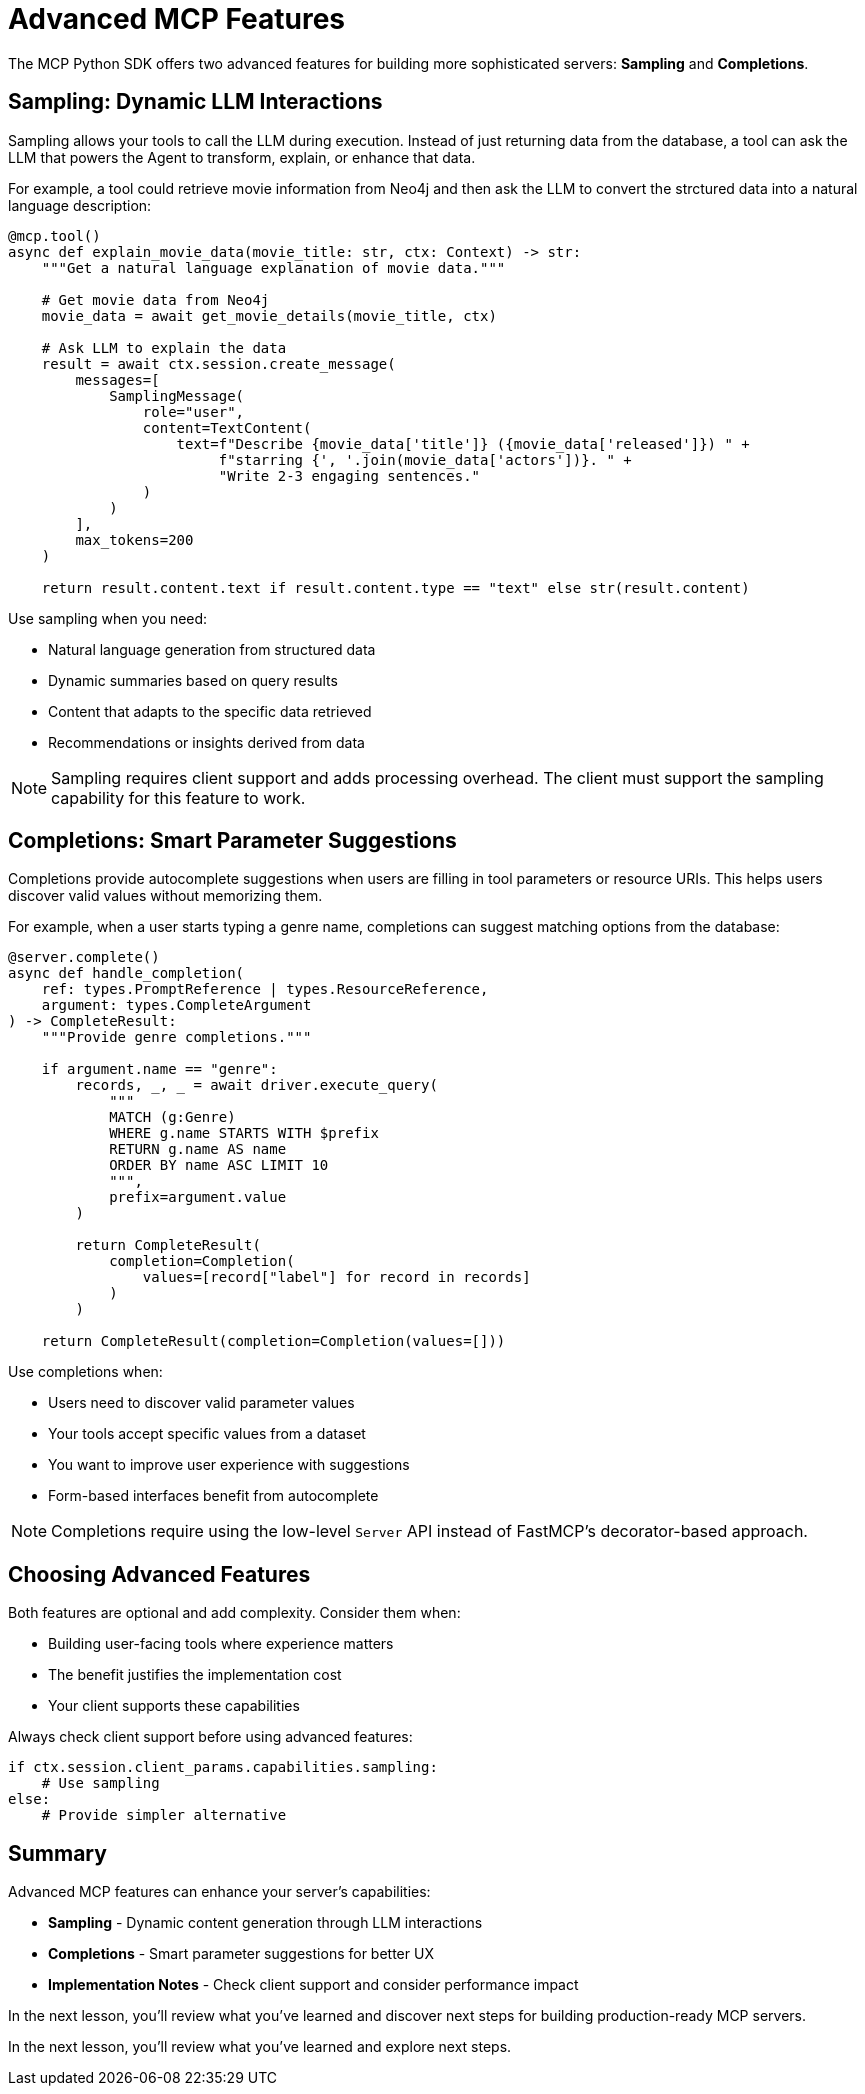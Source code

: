 = Advanced MCP Features
:type: lesson
:order: 3


The MCP Python SDK offers two advanced features for building more sophisticated servers: **Sampling** and **Completions**.


== Sampling: Dynamic LLM Interactions

Sampling allows your tools to call the LLM during execution. Instead of just returning data from the database, a tool can ask the LLM that powers the Agent to transform, explain, or enhance that data.

For example, a tool could retrieve movie information from Neo4j and then ask the LLM to convert the strctured data into a natural language description:

[source,python]
----
@mcp.tool()
async def explain_movie_data(movie_title: str, ctx: Context) -> str:
    """Get a natural language explanation of movie data."""
    
    # Get movie data from Neo4j
    movie_data = await get_movie_details(movie_title, ctx)
    
    # Ask LLM to explain the data
    result = await ctx.session.create_message(
        messages=[
            SamplingMessage(
                role="user",
                content=TextContent(
                    text=f"Describe {movie_data['title']} ({movie_data['released']}) " +
                         f"starring {', '.join(movie_data['actors'])}. " +
                         "Write 2-3 engaging sentences."
                )
            )
        ],
        max_tokens=200
    )
    
    return result.content.text if result.content.type == "text" else str(result.content)
----

Use sampling when you need:

* Natural language generation from structured data
* Dynamic summaries based on query results
* Content that adapts to the specific data retrieved
* Recommendations or insights derived from data

[NOTE]
====
Sampling requires client support and adds processing overhead. The client must support the sampling capability for this feature to work.
====


== Completions: Smart Parameter Suggestions

Completions provide autocomplete suggestions when users are filling in tool parameters or resource URIs. This helps users discover valid values without memorizing them.

For example, when a user starts typing a genre name, completions can suggest matching options from the database:

[source,python]
----
@server.complete()
async def handle_completion(
    ref: types.PromptReference | types.ResourceReference,
    argument: types.CompleteArgument
) -> CompleteResult:
    """Provide genre completions."""
    
    if argument.name == "genre":
        records, _, _ = await driver.execute_query(
            """
            MATCH (g:Genre) 
            WHERE g.name STARTS WITH $prefix
            RETURN g.name AS name 
            ORDER BY name ASC LIMIT 10
            """,
            prefix=argument.value
        )
        
        return CompleteResult(
            completion=Completion(
                values=[record["label"] for record in records]
            )
        )
    
    return CompleteResult(completion=Completion(values=[]))
----

Use completions when:

* Users need to discover valid parameter values
* Your tools accept specific values from a dataset
* You want to improve user experience with suggestions
* Form-based interfaces benefit from autocomplete

[NOTE]
====
Completions require using the low-level `Server` API instead of FastMCP's decorator-based approach.
====


== Choosing Advanced Features

Both features are optional and add complexity. Consider them when:

* Building user-facing tools where experience matters
* The benefit justifies the implementation cost
* Your client supports these capabilities

Always check client support before using advanced features:

[source,python]
----
if ctx.session.client_params.capabilities.sampling:
    # Use sampling
else:
    # Provide simpler alternative
----


[.summary]
== Summary

Advanced MCP features can enhance your server's capabilities:

* **Sampling** - Dynamic content generation through LLM interactions
* **Completions** - Smart parameter suggestions for better UX
* **Implementation Notes** - Check client support and consider performance impact

In the next lesson, you'll review what you've learned and discover next steps for building production-ready MCP servers.

In the next lesson, you'll review what you've learned and explore next steps.
